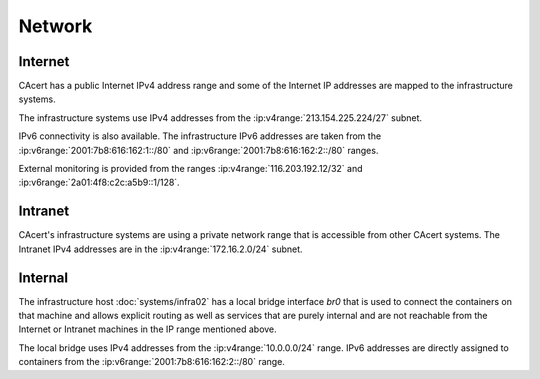 Network
=======

.. this page contains information from the IP address list at
   :wiki:`SystemAdministration/IPList`

.. seealso::

   :wiki:`SystemAdministration/IPList`

.. nwdiag::
   :caption: IPv4 network

   nwdiag {
     network internet {
       extmon [address="116.203.192.12"]
       router [address="213.154.225.224/27"]
     }
     network intranet {
       address = "172.16.2.0/24"

       router [address="172.17.2.3"]
       infra02 [address="172.16.2.10"]
     }
     network br0 {
       address = "10.0.0.0/24"

       infra02 [address="10.0.0.1"]
       container1;
       container2;
       containerX;
     }
   }

.. nwdiag::
   :caption: IPv6 network

   nwdiag {
     network internet {
       extmon [address="2a01:4f8:c2c:a5b9::1"]
       router;
     }
     network intranet {
       address = "2001:7b8:616:162:1::/80"

       router;
       infra02 [address="...:1::10"]
     }
     network br0 {
       address = "2001:7b8:616:162:2::/80"

       infra02 [address="...:2::1"]
       container1;
       container2;
       containerX;
     }
   }
  

Internet
--------

CAcert has a public Internet IPv4 address range and some of the Internet IP
addresses are mapped to the infrastructure systems.

The infrastructure systems use IPv4 addresses from the
:ip:v4range:`213.154.225.224/27` subnet.

IPv6 connectivity is also available. The infrastructure IPv6 addresses are
taken from the :ip:v6range:`2001:7b8:616:162:1::/80` and
:ip:v6range:`2001:7b8:616:162:2::/80` ranges.

External monitoring is provided from the ranges :ip:v4range:`116.203.192.12/32`
and :ip:v6range:`2a01:4f8:c2c:a5b9::1/128`.


Intranet
--------

CAcert's infrastructure systems are using a private network range that is
accessible from other CAcert systems. The Intranet IPv4 addresses are in the
:ip:v4range:`172.16.2.0/24` subnet.


Internal
--------

The infrastructure host :doc:`systems/infra02` has a local bridge interface
*br0* that is used to connect the containers on that machine and allows
explicit routing as well as services that are purely internal and are not
reachable from the Internet or Intranet machines in the IP range mentioned
above.

The local bridge uses IPv4 addresses from the :ip:v4range:`10.0.0.0/24` range.
IPv6 addresses are directly assigned to containers from the
:ip:v6range:`2001:7b8:616:162:2::/80` range.
